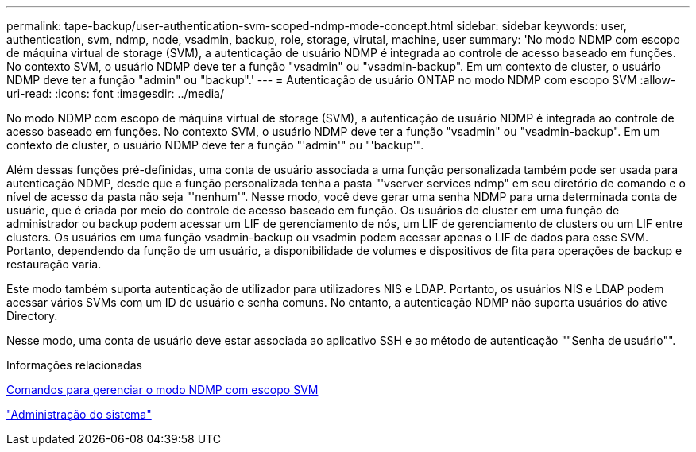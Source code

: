 ---
permalink: tape-backup/user-authentication-svm-scoped-ndmp-mode-concept.html 
sidebar: sidebar 
keywords: user, authentication, svm, ndmp, node, vsadmin, backup, role, storage, virutal, machine, user 
summary: 'No modo NDMP com escopo de máquina virtual de storage (SVM), a autenticação de usuário NDMP é integrada ao controle de acesso baseado em funções. No contexto SVM, o usuário NDMP deve ter a função "vsadmin" ou "vsadmin-backup". Em um contexto de cluster, o usuário NDMP deve ter a função "admin" ou "backup".' 
---
= Autenticação de usuário ONTAP no modo NDMP com escopo SVM
:allow-uri-read: 
:icons: font
:imagesdir: ../media/


[role="lead"]
No modo NDMP com escopo de máquina virtual de storage (SVM), a autenticação de usuário NDMP é integrada ao controle de acesso baseado em funções. No contexto SVM, o usuário NDMP deve ter a função "vsadmin" ou "vsadmin-backup". Em um contexto de cluster, o usuário NDMP deve ter a função "'admin'" ou "'backup'".

Além dessas funções pré-definidas, uma conta de usuário associada a uma função personalizada também pode ser usada para autenticação NDMP, desde que a função personalizada tenha a pasta "'vserver services ndmp" em seu diretório de comando e o nível de acesso da pasta não seja "'nenhum'". Nesse modo, você deve gerar uma senha NDMP para uma determinada conta de usuário, que é criada por meio do controle de acesso baseado em função. Os usuários de cluster em uma função de administrador ou backup podem acessar um LIF de gerenciamento de nós, um LIF de gerenciamento de clusters ou um LIF entre clusters. Os usuários em uma função vsadmin-backup ou vsadmin podem acessar apenas o LIF de dados para esse SVM. Portanto, dependendo da função de um usuário, a disponibilidade de volumes e dispositivos de fita para operações de backup e restauração varia.

Este modo também suporta autenticação de utilizador para utilizadores NIS e LDAP. Portanto, os usuários NIS e LDAP podem acessar vários SVMs com um ID de usuário e senha comuns. No entanto, a autenticação NDMP não suporta usuários do ative Directory.

Nesse modo, uma conta de usuário deve estar associada ao aplicativo SSH e ao método de autenticação ""Senha de usuário"".

.Informações relacionadas
xref:commands-manage-svm-scoped-ndmp-reference.adoc[Comandos para gerenciar o modo NDMP com escopo SVM]

link:../system-admin/index.html["Administração do sistema"]
